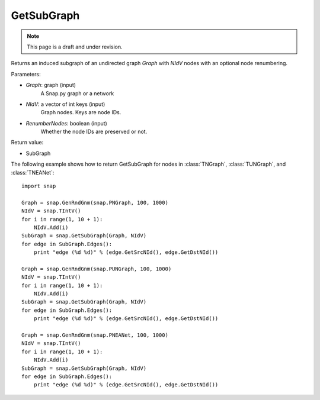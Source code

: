 GetSubGraph
'''''''''''
.. note::

    This page is a draft and under revision.


.. function:: GetSubGraph(Graph, NIdV, RenumberNodes=false)

Returns an induced subgraph of an undirected graph *Graph* with *NIdV* nodes with an optional node renumbering.

Parameters:

- *Graph*: graph (input)
    A Snap.py graph or a network

- *NIdV*: a vector of int keys (input)
    Graph nodes. Keys are node IDs.

- *RenumberNodes*: boolean (input)
    Whether the node IDs are preserved or not.

Return value:

- SubGraph

The following example shows how to return GetSubGraph for nodes in
:class:`TNGraph`, :class:`TUNGraph`, and :class:`TNEANet`::

    import snap

    Graph = snap.GenRndGnm(snap.PNGraph, 100, 1000)
    NIdV = snap.TIntV()
    for i in range(1, 10 + 1):
        NIdV.Add(i)
    SubGraph = snap.GetSubGraph(Graph, NIdV)
    for edge in SubGraph.Edges():
        print "edge (%d %d)" % (edge.GetSrcNId(), edge.GetDstNId())

    Graph = snap.GenRndGnm(snap.PUNGraph, 100, 1000)
    NIdV = snap.TIntV()
    for i in range(1, 10 + 1):
        NIdV.Add(i)
    SubGraph = snap.GetSubGraph(Graph, NIdV)
    for edge in SubGraph.Edges():
        print "edge (%d %d)" % (edge.GetSrcNId(), edge.GetDstNId())

    Graph = snap.GenRndGnm(snap.PNEANet, 100, 1000)
    NIdV = snap.TIntV()
    for i in range(1, 10 + 1):
        NIdV.Add(i)
    SubGraph = snap.GetSubGraph(Graph, NIdV)
    for edge in SubGraph.Edges():
        print "edge (%d %d)" % (edge.GetSrcNId(), edge.GetDstNId())

